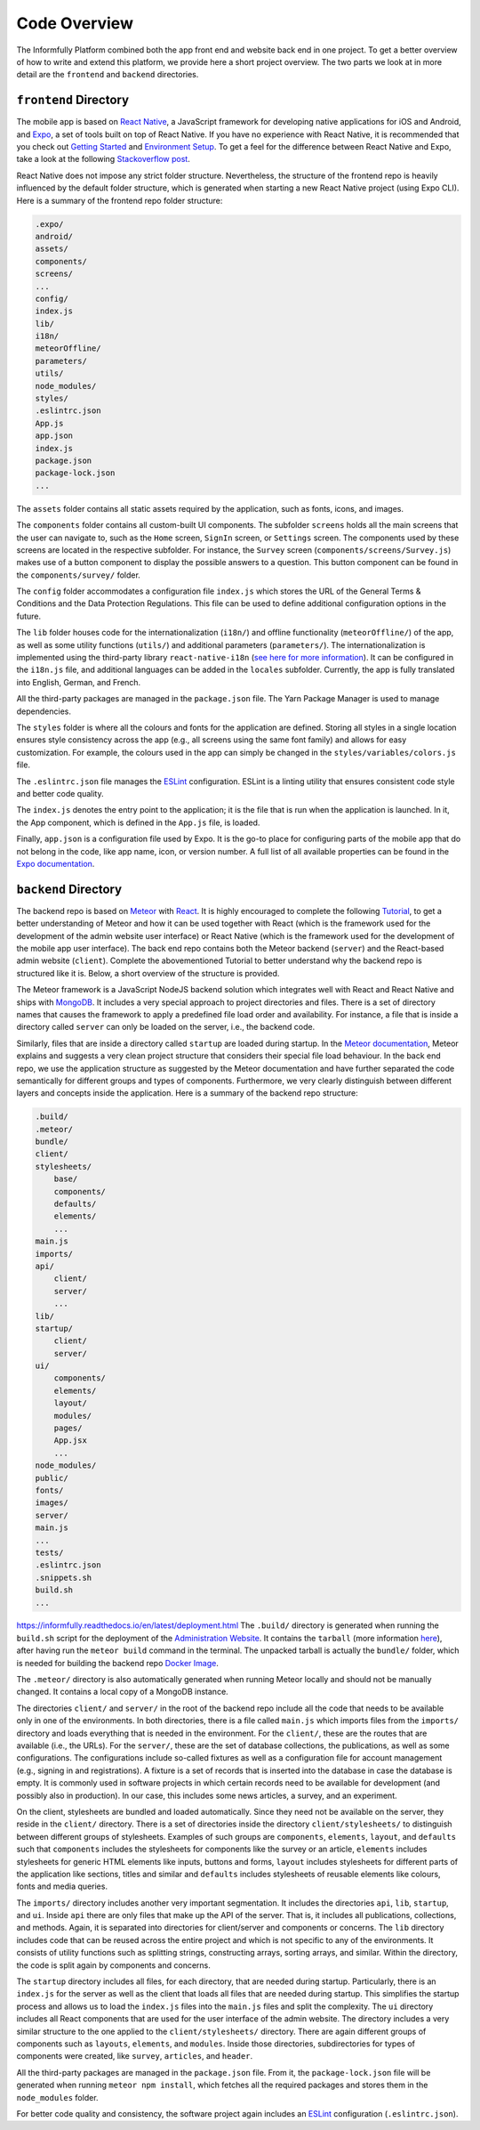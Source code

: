 Code Overview
=============

The Informfully Platform combined both the app front end and website back end in one project.
To get a better overview of how to write and extend this platform, we provide here a short project overview.
The two parts we look at in more detail are the ``frontend``  and ``backend`` directories.

``frontend`` Directory
----------------------

The mobile app is based on `React Native <https://reactnative.dev/>`_, a JavaScript framework for developing native applications for iOS and Android, and `Expo <https://expo.dev/>`_, a set of tools built on top of React Native.
If you have no experience with React Native, it is recommended that you check out `Getting Started <https://reactnative.dev/docs/getting-started/>`_ and `Environment Setup <https://reactnative.dev/docs/environment-setup>`_.
To get a feel for the difference between React Native and Expo, take a look at the following `Stackoverflow post <https://stackoverflow.com/questions/39170622/what-is-the-difference-between-expo-and-react-native>`_.

React Native does not impose any strict folder structure.
Nevertheless, the structure of the frontend repo is heavily influenced by the default folder structure, which is generated when starting a new React Native project (using Expo CLI).
Here is a summary of the frontend repo folder structure:

.. code-block:: console

    .expo/
    android/
    assets/
    components/
    screens/
    ...
    config/
    index.js
    lib/
    i18n/
    meteorOffline/
    parameters/
    utils/
    node_modules/
    styles/
    .eslintrc.json
    App.js
    app.json
    index.js
    package.json
    package-lock.json
    ...

The ``assets`` folder contains all static assets required by the application, such as fonts, icons, and images.

The ``components`` folder contains all custom-built UI components.
The subfolder ``screens`` holds all the main screens that the user can navigate to, such as the ``Home`` screen, ``SignIn`` screen, or ``Settings`` screen.
The components used by these screens are located in the respective subfolder.
For instance, the ``Survey`` screen (``components/screens/Survey.js``) makes use of a button component to display the possible answers to a question.
This button component can be found in the ``components/survey/`` folder.

The ``config`` folder accommodates a configuration file ``index.js`` which stores the URL of the General Terms & Conditions and the Data Protection Regulations.
This file can be used to define additional configuration options in the future.

The ``lib`` folder houses code for the internationalization (``i18n/``) and offline functionality (``meteorOffline/``) of the app, as well as some utility functions (``utils/``) and additional parameters (``parameters/``).
The internationalization is implemented using the third-party library ``react-native-i18n`` (`see here for more information <https://www.npmjs.com/package/react-native-i18n>`_).
It can be configured in the ``i18n.js`` file, and additional languages can be added in the ``locales`` subfolder.
Currently, the app is fully translated into English, German, and French.

All the third-party packages are managed in the ``package.json`` file.
The Yarn Package Manager is used to manage dependencies.

The ``styles`` folder is where all the colours and fonts for the application are defined.
Storing all styles in a single location ensures style consistency across the app (e.g., all screens using the same font family) and allows for easy customization.
For example, the colours used in the app can simply be changed in the ``styles/variables/colors.js`` file.

The ``.eslintrc.json`` file manages the `ESLint <https://eslint.org/>`_ configuration.
ESLint is a linting utility that ensures consistent code style and better code quality.

The ``index.js`` denotes the entry point to the application; it is the file that is run when the application is launched.
In it, the App component, which is defined in the ``App.js`` file, is loaded.

Finally, ``app.json`` is a configuration file used by Expo.
It is the go-to place for configuring parts of the mobile app that do not belong in the code, like app name, icon, or version number.
A full list of all available properties can be found in the `Expo documentation <https://docs.expo.dev/versions/latest/config/app/>`_.

``backend`` Directory
---------------------

The backend repo is based on `Meteor <https://www.meteor.com/>`_ with `React <https://reactjs.org/>`_.
It is highly encouraged to complete the following `Tutorial <https://react-tutorial.meteor.com/>`_, to get a better understanding of Meteor and how it can be used together with React (which is the framework used for the development of the admin website user interface) or React Native (which is the framework used for the development of the mobile app user interface).
The back end repo contains both the Meteor backend (``server``) and the React-based admin website (``client``).
Complete the abovementioned Tutorial to better understand why the backend repo is structured like it is. 
Below, a short overview of the structure is provided.

The Meteor framework is a JavaScript NodeJS backend solution which integrates well with React and React Native and ships with `MongoDB <https://www.mongodb.com/>`_.
It includes a very special approach to project directories and files.
There is a set of directory names that causes the framework to apply a predefined file load order and availability.
For instance, a file that is inside a directory called ``server`` can only be loaded on the server, i.e., the backend code.

Similarly, files that are inside a directory called ``startup`` are loaded during startup.
In the `Meteor documentation <https://guide.meteor.com/structure.html>`_, Meteor explains and suggests a very clean project structure that considers their special file load behaviour.
In the back end repo, we use the application structure as suggested by the Meteor documentation and have further separated the code semantically for different groups and types of components.
Furthermore, we very clearly distinguish between different layers and concepts inside the application.
Here is a summary of the backend repo structure: 

.. code-block:: console

    .build/
    .meteor/
    bundle/
    client/
    stylesheets/
        base/
        components/
        defaults/
        elements/
        ...
    main.js
    imports/
    api/
        client/
        server/
        ...
    lib/
    startup/
        client/
        server/
    ui/
        components/
        elements/
        layout/
        modules/
        pages/
        App.jsx
        ...
    node_modules/
    public/
    fonts/
    images/
    server/
    main.js
    ...
    tests/
    .eslintrc.json
    .snippets.sh
    build.sh
    ...
https://informfully.readthedocs.io/en/latest/deployment.html
The ``.build/`` directory is generated when running the ``build.sh`` script for the deployment of the `Administration Website <https://informfully.readthedocs.io/en/latest/deployment.html>`_.
It contains the ``tarball`` (more information `here <https://docs.meteor.com/commandline.html#meteorbuild>`_), after having run the ``meteor build`` command in the terminal.
The unpacked tarball is actually the ``bundle/`` folder, which is needed for building the backend repo `Docker Image <https://informfully.readthedocs.io/en/latest/docker.html>`_.

The ``.meteor/`` directory is also automatically generated when running Meteor locally and should not be manually changed.
It contains a local copy of a MongoDB instance.

The directories ``client/`` and ``server/`` in the root of the backend repo include all the code that needs to be available only in one of the environments.
In both directories, there is a file called ``main.js`` which imports files from the ``imports/`` directory and loads everything that is needed in the environment.
For the ``client/``, these are the routes that are available (i.e., the URLs).
For the ``server/``, these are the set of database collections, the publications, as well as some configurations.
The configurations include so-called fixtures as well as a configuration file for account management (e.g., signing in and registrations).
A fixture is a set of records that is inserted into the database in case the database is empty.
It is commonly used in software projects in which certain records need to be available for development (and possibly also in production).
In our case, this includes some news articles, a survey, and an experiment.

On the client, stylesheets are bundled and loaded automatically.
Since they need not be available on the server, they reside in the ``client/`` directory.
There is a set of directories inside the directory ``client/stylesheets/`` to distinguish between different groups of stylesheets.
Examples of such groups are ``components``, ``elements``, ``layout``, and ``defaults`` such that ``components`` includes the stylesheets for components like the survey or an article, ``elements`` includes stylesheets for generic HTML elements like inputs, buttons and forms, ``layout`` includes stylesheets for different parts of the application like sections, titles and similar and ``defaults`` includes stylesheets of reusable elements like colours, fonts and media queries.

The ``imports/`` directory includes another very important segmentation.
It includes the directories ``api``, ``lib``, ``startup``, and ``ui``.
Inside ``api`` there are only files that make up the API of the server.
That is, it includes all publications, collections, and methods.
Again, it is separated into directories for client/server and components or concerns.
The ``lib`` directory includes code that can be reused across the entire project and which is not specific to any of the environments.
It consists of utility functions such as splitting strings, constructing arrays, sorting arrays, and similar.
Within the directory, the code is split again by components and concerns.

The ``startup`` directory includes all files, for each directory, that are needed during startup.
Particularly, there is an ``index.js`` for the server as well as the client that loads all files that are needed during startup.
This simplifies the startup process and allows us to load the ``index.js`` files into the ``main.js`` files and split the complexity.
The ``ui`` directory includes all React components that are used for the user interface of the admin website.
The directory includes a very similar structure to the one applied to the ``client/stylesheets/`` directory.
There are again different groups of components such as ``layouts``, ``elements``, and ``modules``.
Inside those directories, subdirectories for types of components were created, like ``survey``, ``articles``, and ``header``.

All the third-party packages are managed in the ``package.json`` file.
From it, the ``package-lock.json`` file will be generated when running ``meteor npm install``, which fetches all the required packages and stores them in the ``node_modules`` folder.

For better code quality and consistency, the software project again includes an `ESLint <https://eslint.org/>`_ configuration (``.eslintrc.json``).

